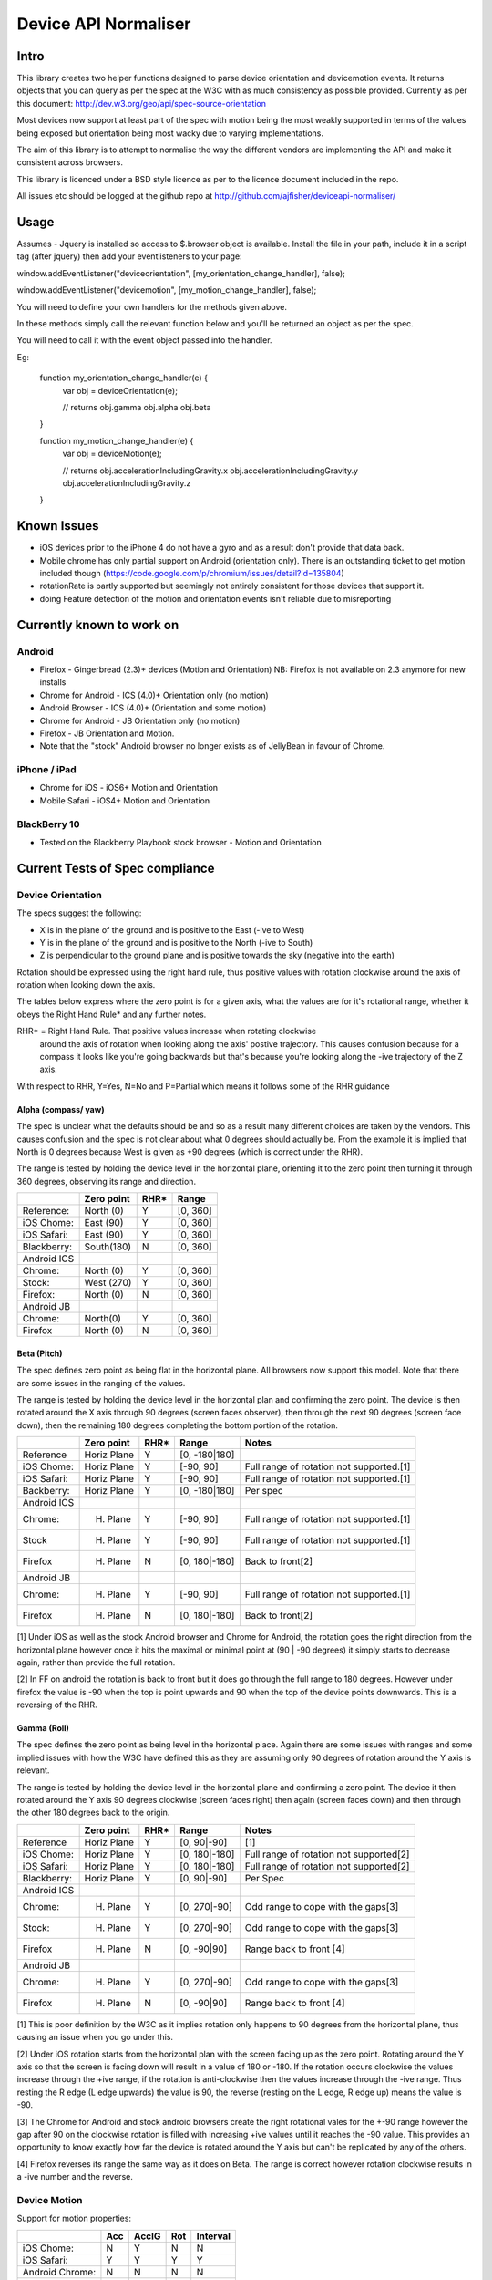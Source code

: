 =====================
Device API Normaliser
=====================

Intro
=====

This library creates two helper functions designed to parse device orientation
and devicemotion events. It returns objects that you can query as per the
spec at the W3C with as much consistency as possible provided. Currently
as per this document: http://dev.w3.org/geo/api/spec-source-orientation

Most devices now support at least part of the spec with motion being the most
weakly supported in terms of the values being exposed but orientation being
most wacky due to varying implementations.

The aim of this library is to attempt to normalise the way the different vendors
are implementing the API and make it consistent across browsers.

This library is licenced under a BSD style licence as per to the licence document included in the repo.

All issues etc should be logged at the github repo at http://github.com/ajfisher/deviceapi-normaliser/

Usage
=====

Assumes - Jquery is installed so access to $.browser object is available. 
Install the file in your path, include it in a script tag (after jquery) then 
add your eventlisteners to your page:

window.addEventListener("deviceorientation", [my_orientation_change_handler], false);

window.addEventListener("devicemotion", [my_motion_change_handler], false);

You will need to define your own handlers for the methods given above.

In these methods simply call the relevant function below and you'll be returned 
an object as per the spec.

You will need to call it with the event object passed into the handler.

Eg:

    function my_orientation_change_handler(e) {
        var obj = deviceOrientation(e);

        // returns
        obj.gamma
        obj.alpha
        obj.beta
    }

    function my_motion_change_handler(e) {
        var obj = deviceMotion(e);
        
        // returns
        obj.accelerationIncludingGravity.x
        obj.accelerationIncludingGravity.y
        obj.accelerationIncludingGravity.z        

    }

Known Issues
=============

* iOS devices prior to the iPhone 4 do not have a gyro and as a result don't provide that data back.
* Mobile chrome has only partial support on Android (orientation only). There 
  is an outstanding ticket to get motion included though (https://code.google.com/p/chromium/issues/detail?id=135804)
* rotationRate is partly supported but seemingly not entirely consistent for those devices that support it.
* doing Feature detection of the motion and orientation events isn't reliable due to misreporting

Currently known to work on
==========================

Android
-------

* Firefox - Gingerbread (2.3)+ devices (Motion and Orientation) NB: Firefox is 
  not available on 2.3 anymore for new installs
* Chrome for Android - ICS (4.0)+ Orientation only (no motion)
* Android Browser - ICS (4.0)+ (Orientation and some motion)
* Chrome for Android - JB Orientation only (no motion)
* Firefox - JB Orientation and Motion.
* Note that the "stock" Android browser no longer exists as of JellyBean in
  favour of Chrome.

iPhone / iPad
-------------

* Chrome for iOS - iOS6+ Motion and Orientation
* Mobile Safari  - iOS4+ Motion and Orientation

BlackBerry 10
-------------

* Tested on the Blackberry Playbook stock browser - Motion and Orientation

Current Tests of Spec compliance
=================================

Device Orientation
------------------

The specs suggest the following:

* X is in the plane of the ground and is positive to the East (-ive to West)
* Y is in the plane of the ground and is positive to the North (-ive to South)
* Z is perpendicular to the ground plane and is positive towards the sky (negative into the earth)

Rotation should be expressed using the right hand rule, thus positive values 
with rotation clockwise around the axis of rotation when looking down the axis.

The tables below express where the zero point is for a given axis, what the 
values are for it's rotational range, whether it obeys the Right Hand Rule* 
and any further notes.

RHR* = Right Hand Rule. That positive values increase when rotating clockwise 
  around the axis of rotation when looking along the axis' postive trajectory. 
  This causes confusion because for a compass it looks like you're going 
  backwards but that's because you're looking along the -ive trajectory of the 
  Z axis.

With respect to RHR, Y=Yes, N=No and P=Partial which means it follows some of the RHR guidance

Alpha (compass/ yaw)
....................

The spec is unclear what the defaults should be and so as a result many different 
choices are taken by the vendors. This causes confusion and the spec is not clear 
about what 0 degrees should actually be. From the example it is implied that North 
is 0 degrees because West is given as +90 degrees (which is correct under the RHR). 

The range is tested by holding the device level in the horizontal plane, 
orienting it to the zero point then turning it through 360 degrees, observing 
its range and direction.

===========     ==========      ====    ========
\               Zero point      RHR*    Range
===========     ==========      ====    ========
Reference:      North (0)       Y       [0, 360]
iOS Chome:      East (90)       Y       [0, 360]
iOS Safari:     East (90)       Y       [0, 360]
Blackberry:     South(180)      N       [0, 360]
Android ICS
Chrome:         North (0)       Y       [0, 360]
Stock:          West (270)      Y       [0, 360]
Firefox:        North (0)       N       [0, 360]
Android JB
Chrome:         North(0)        Y       [0, 360]
Firefox         North (0)       N       [0, 360]       
===========     ==========      ====    ========

Beta (Pitch)
............

The spec defines zero point as being flat in the horizontal plane. All browsers 
now support this model. Note that there are some issues in the ranging of the 
values.

The range is tested by holding the device level in the horizontal plan and 
confirming the zero point. The device is then rotated around the X axis through 
90 degrees (screen faces observer), then through the next 90 degrees (screen 
face down), then the remaining 180 degrees completing the bottom portion of 
the rotation.

===========     ===========     ====    =============   ========================================
\               Zero point      RHR*    Range           Notes
===========     ===========     ====    =============   ========================================
Reference       Horiz Plane     Y       [0, -180|180]
iOS Chome:      Horiz Plane     Y       [-90, 90]       Full range of rotation not supported.[1]
iOS Safari:     Horiz Plane     Y       [-90, 90]       Full range of rotation not supported.[1]
Backberry:      Horiz Plane     Y       [0, -180|180]   Per spec
Android ICS
Chrome:         H. Plane        Y       [-90, 90]       Full range of rotation not supported.[1]
Stock           H. Plane        Y       [-90, 90]       Full range of rotation not supported.[1]
Firefox         H. Plane        N       [0, 180|-180]   Back to front[2]
Android JB
Chrome:         H. Plane        Y       [-90, 90]       Full range of rotation not supported.[1]
Firefox         H. Plane        N       [0, 180|-180]   Back to front[2]
===========     ===========     ====    =============   ========================================

[1] Under iOS as well as the stock Android browser and Chrome for Android, 
the rotation goes the right direction from the horizontal plane however once it 
hits the maximal or minimal point at (90 | -90 degrees) it simply starts to 
decrease again, rather than provide the full rotation.

[2] In FF on android the rotation is back to front but it does go through the 
full range to 180 degrees. However under firefox the value is -90 when the top 
is point upwards and 90 when the top of the device points downwards. This is a 
reversing of the RHR.

Gamma (Roll)
.............

The spec defines the zero point as being level in the horizontal place. Again 
there are some issues with ranges and some implied issues with how the W3C have 
defined this as they are assuming only 90 degrees of rotation around the Y axis 
is relevant.

The range is tested by holding the device level in the horizontal plane and 
confirming a zero point. The device it then rotated around the Y axis 90 degrees 
clockwise (screen faces right) then again (screen faces down) and then through 
the other 180 degrees back to the origin.

===========     ===========      ====    =============   ========================================
\               Zero point       RHR*    Range           Notes
===========     ===========      ====    =============   ========================================
Reference       Horiz Plane      Y       [0, 90|-90]     [1]
iOS Chome:      Horiz Plane      Y       [0, 180|-180]   Full range of rotation not supported[2]
iOS Safari:     Horiz Plane      Y       [0, 180|-180]   Full range of rotation not supported[2]
Blackberry:     Horiz Plane      Y       [0, 90|-90]     Per Spec
Android ICS
Chrome:         H. Plane         Y       [0, 270|-90]    Odd range to cope with the gaps[3]
Stock:          H. Plane         Y       [0, 270|-90]    Odd range to cope with the gaps[3]
Firefox         H. Plane         N       [0, -90|90]     Range back to front [4]
Android JB
Chrome:         H. Plane         Y       [0, 270|-90]    Odd range to cope with the gaps[3]
Firefox         H. Plane         N       [0, -90|90]     Range back to front [4]
===========     ===========      ====    =============   ========================================

[1] This is poor definition by the W3C as it implies rotation only happens to 
90 degrees from the horizontal plane, thus causing an issue when you go under 
this.

[2] Under iOS rotation starts from the horizontal plan with the screen facing 
up as the zero point. Rotating around the Y axis so that the screen is facing 
down will result in a value of 180 or -180. If the rotation occurs clockwise the 
values increase through the +ive range, if the rotation is anti-clockwise then 
the values increase through the -ive range. Thus resting the R edge (L edge 
upwards) the value is 90, the reverse (resting on the L edge, R edge up) means 
the value is -90.

[3] The Chrome for Android and stock android browsers create the right rotational 
vales for the +-90 range however the gap after 90 on the clockwise rotation is 
filled with increasing +ive values until it reaches the -90 value. This provides 
an opportunity to know exactly how far the device is rotated around the Y axis 
but can't be replicated by any of the others.

[4] Firefox reverses its range the same way as it does on Beta. The range is 
correct however rotation clockwise results in a -ive number and the reverse.

Device Motion
-------------

Support for motion properties:

+----------------+-------+-------+-----+-----------+
|                |  Acc  | AccIG | Rot | Interval  |
+================+=======+=======+=====+===========+
| iOS Chome:     | N     | Y     | N   | N         |
+----------------+-------+-------+-----+-----------+
| iOS Safari:    | Y     | Y     | Y   | Y         |
+----------------+-------+-------+-----+-----------+
| Android Chrome:| N     | N     | N   | N         |
+----------------+-------+-------+-----+-----------+
| Android Stock: | N     | Y     | N   | Y         |
+----------------+-------+-------+-----+-----------+
| Android FF:    | Y     | Y     | Y   | Y         |
+----------------+-------+-------+-----+-----------+
| Blackberry     | Y     | N     | N   | Y[1]      |
+----------------+-------+-------+-----+-----------+

[1] Weirdly BB uses a variable interval instead of a constant which is the 
guidance from the spec. This implies the sampling is done in software rather 
than hardware off the accelerometer chip?

Event handling detection
========================

Given the large range of results and the incomplete handling of motion versus
orientation across devices. Understanding the differences between the devices
is critical in order to have similar performance in a multi-device context 
(eg for games). The following is some information about feature detection and
how different browsers handle it.

Device Orientation
------------------

Simply checking for if(window.DeviceOrientationEvent) yields the following:

================    =======     ==========
Browser             Result      Notes
================    =======     ==========
Chrome (Desktop)    True        Failure[1]
Chrome (JB/ICS)     True        [2]
Chrome (iOS)        True        
Firefox (JB/ICS)    True
Safari (iOS)        True
Blackberry          True        [2]
Android (stock)     True        [1]
================    =======     ==========

[1] Chrome on desktop provides a false positive with this event suggesting it's
available in all versions of desktop chrome but reports nothing unless a tilt
sensor is available to the computer

[2] Chrome on Android, the ICS stock Android browser and the BB stock browser
all detect correctly but only if a warm up time for the gyro is provided. If 
this is detected with immediate execution it will fail with false results.

Device Motion
-------------

Simply checking for if(window.DeviceMotionEvent) yields the following:

================    =======     ==========
Browser             Result      Notes
================    =======     ==========
Chrome (Desktop)    False       
Chrome (JB/ICS)     False       
Chrome (iOS)        True        
Firefox (JB/ICS)    True
Safari (iOS)        True
Blackberry          True
Android Stock       True
================    =======     ==========

The results from motion are much more consistent with reality, with no false
positives and actual detection occurring correctly in all instances.

Feature detection and correction
================================

Using the various ways browsers report their capability given above as well as a
very small dose of browser type detection or UA checks (it's understood this is
not ideal but it's skewed towards extremely loose detection checks and there's
no other alternative) it is possible to determine what device is being used and
as a result what modifications are required to bring the values from the events
back on spec.

It should be noted that this really only applies to the orientation events as
the motion spec is either correct or not implemented at all.

The table below summarises the event feature detection, decisions about what
browser it's likely to be or whether further detection is actually required.

+--------------+-----------+-----------+-------------------+------------------------------------+
| Orientation  | Motion    | OS        | Browser           | Further detection                  |
+==============+===========+===========+===================+====================================+
| True         | True      | iOS       | Safari / Chrome   | $.browser.webkit && !Android       |
|              |           +-----------+-------------------+------------------------------------+
|              |           | Android   | Firefox           | ! $.browser.webkit                 |
|              |           |           +-------------------+------------------------------------+
|              |           |           | Stock             | userAgent.match(/Android/i)        |
|              |           +-----------+-------------------+------------------------------------+
|              |           | Blackberry| Stock             | userAgent.match(/RIM|Blackberry/i) |
+--------------+-----------+-----------+-------------------+------------------------------------+
| True         | False     | Desktop   | Webkit            | N/A                                |
|              |           +-----------+-------------------+------------------------------------+
|              |           | Android   | Chrome            | userAgent.match(/Android/i)        |
+--------------+-----------+-----------+-------------------+------------------------------------+

Correction:
-----------

As can be seen in the table below, all of the major browsers in play require
a degree of change in order to bring them back to the standard for orientation.

=============     =================================
Browser / OS      Correction
=============     =================================
iOS Webkit        Alpha: (-90 degrees)
                  Beta: (correct range)
                  Gamma: (Limit range)  
Android:
Firefox           Alpha, Beta, Gamma (Reverse RHR)
Stock             Alpha None
                  Beta (Correct range)
                  Gamma (Limit Range)
Chrome            Alpha: None
                  Beta: (Correct range)
                  Gamma: (Limit Range)
Blackberry        Alpha: (-180 degrees)
                  Beta: None
                  Gamma: None
=============     =================================


Behavioural changes from default
=================================

NB: This section needs considerable refactoring based on the updated spec and 
the way the vendors have implemented it. For the moment there are no behavioural 
changes from the default.

The following mods have been made to bring the devices into "line" with the spec.

Safari:

* Early iOS devices have no gyro - as such any call to deviceOrientation will 
  return the right object but with data as null.

Firefox:


Roadmap
=======

* Write handler to detect whether eventlisteners should be bound or not based 
  on capabilities.


